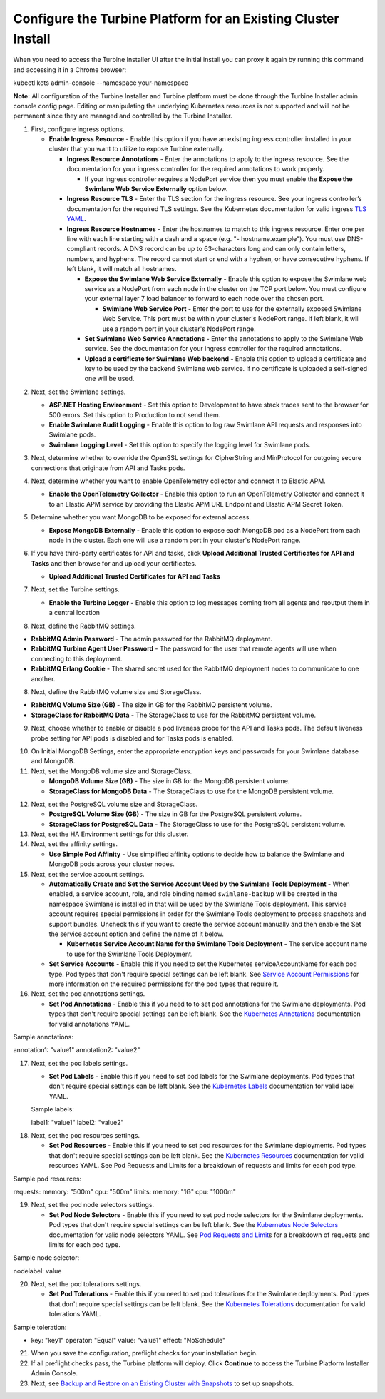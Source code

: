 Configure the Turbine Platform for an Existing Cluster Install
==============================================================

When you need to access the Turbine Installer UI after the initial
install you can proxy it again by running this command and accessing it
in a Chrome browser:

kubectl kots admin-console --namespace your-namespace

**Note:** All configuration of the Turbine Installer and Turbine
platform must be done through the Turbine Installer admin console config
page. Editing or manipulating the underlying Kubernetes resources is not
supported and will not be permanent since they are managed and
controlled by the Turbine Installer.

#. First, configure ingress options.

   -  **Enable Ingress Resource** - Enable this option if you have an
      existing ingress controller installed in your cluster that you
      want to utilize to expose Turbine externally.

      -  **Ingress Resource Annotations** - Enter the annotations to
         apply to the ingress resource. See the documentation for your
         ingress controller for the required annotations to work
         properly.

         -  If your ingress controller requires a NodePort service then
            you must enable the **Expose the Swimlane Web Service
            Externally** option below.

      -  **Ingress Resource TLS** - Enter the TLS section for the
         ingress resource. See your ingress controller’s documentation
         for the required TLS settings. See the Kubernetes documentation
         for valid ingress `TLS
         YAML <https://kubernetes.io/docs/concepts/services-networking/ingress/#tls>`__.

      -  **Ingress Resource Hostnames** - Enter the hostnames to match
         to this ingress resource. Enter one per line with each line
         starting with a dash and a space (e.g. "- hostname.example").
         You must use DNS-compliant records. A DNS record can be up to
         63-characters long and can only contain letters, numbers, and
         hyphens. The record cannot start or end with a hyphen, or have
         consecutive hyphens. If left blank, it will match all
         hostnames.

         -  **Expose the Swimlane Web Service Externally** - Enable this
            option to expose the Swimlane web service as a NodePort from
            each node in the cluster on the TCP port below. You must
            configure your external layer 7 load balancer to forward to
            each node over the chosen port.

            -  **Swimlane Web Service Port** - Enter the port to use for
               the externally exposed Swimlane Web Service. This port
               must be within your cluster's NodePort range. If left
               blank, it will use a random port in your cluster's
               NodePort range.

         -  **Set Swimlane Web Service Annotations** - Enter the
            annotations to apply to the Swimlane Web service. See the
            documentation for your ingress controller for the required
            annotations.

         -  **Upload a certificate for Swimlane Web backend** - Enable
            this option to upload a certificate and key to be used by
            the backend Swimlane web service. If no certificate is
            uploaded a self-signed one will be used.

2. Next, set the Swimlane settings.

   -  **ASP.NET Hosting Environment** - Set this option to Development
      to have stack traces sent to the browser for 500 errors. Set this
      option to Production to not send them.

   -  **Enable Swimlane Audit Logging** - Enable this option to log raw
      Swimlane API requests and responses into Swimlane pods.

   -  **Swimlane Logging Level** - Set this option to specify the
      logging level for Swimlane pods.

3. Next, determine whether to override the OpenSSL settings for
   CipherString and MinProtocol for outgoing secure connections that
   originate from API and Tasks pods.

4. Next, determine whether you want to enable OpenTelemetry collector
   and connect it to Elastic APM.

   -  **Enable the OpenTelemetry Collector** - Enable this option to run
      an OpenTelemetry Collector and connect it to an Elastic
      APM service by providing the Elastic APM URL Endpoint and Elastic
      APM Secret Token.

   |image1|

5. Determine whether you want MongoDB to be exposed for external access.

   -  **Expose MongoDB Externally** - Enable this option to expose each
      MongoDB pod as a NodePort from each node in the cluster. Each one
      will use a random port in your cluster's NodePort range.

   |image2|

6. If you have third-party certificates for API and tasks, click
   **Upload Additional Trusted Certificates for API and Tasks** and then
   browse for and upload your certificates.

   -  **Upload Additional Trusted Certificates for API and Tasks**

   |image3|

7. Next, set the Turbine settings.

   -  **Enable the Turbine Logger** - Enable this option to log messages
      coming from all agents and reoutput them in a central location

   |image4|

8. Next, define the RabbitMQ settings.

-  **RabbitMQ Admin Password** - The admin password for the RabbitMQ
   deployment.
-  **RabbitMQ Turbine Agent User Password** - The password for the user
   that remote agents will use when connecting to this deployment.
-  **RabbitMQ Erlang Cookie** - The shared secret used for the RabbitMQ
   deployment nodes to communicate to one another.

|image5|

8. Next, define the RabbitMQ volume size and StorageClass.

-  **RabbitMQ Volume Size (GB)** - The size in GB for the RabbitMQ
   persistent volume.
-  **StorageClass for RabbitMQ Data** - The StorageClass to use for the
   RabbitMQ persistent volume.

|image6|

9. Next, choose whether to enable or disable a pod liveness probe for
   the API and Tasks pods. The default liveness probe setting for API
   pods is disabled and for Tasks pods is enabled.

|image7|

10. On Initial MongoDB Settings, enter the appropriate encryption keys
    and passwords for your Swimlane database and MongoDB.

11. Next, set the MongoDB volume size and StorageClass.

    -  **MongoDB Volume Size (GB)** - The size in GB for the MongoDB
       persistent volume.

    -  **StorageClass for MongoDB Data** - The StorageClass to use for
       the MongoDB persistent volume.

|image8|

12. Next, set the PostgreSQL volume size and StorageClass.

    -  **PostgreSQL Volume Size (GB)** - The size in GB for the
       PostgreSQL persistent volume.

    -  **StorageClass for PostgreSQL Data** - The StorageClass to use
       for the PostgreSQL persistent volume.

13. Next, set the HA Environment settings for this cluster.

14. Next, set the affinity settings.

    -  **Use Simple Pod Affinity** - Use simplified affinity options to
       decide how to balance the Swimlane and MongoDB pods across your
       cluster nodes.

15. Next, set the service account settings.

    -  **Automatically Create and Set the Service Account Used by the
       Swimlane Tools Deployment** - When enabled, a service account,
       role, and role binding named ``swimlane-backup`` will be created
       in the namespace Swimlane is installed in that will be used by
       the Swimlane Tools deployment. This service account requires
       special permissions in order for the Swimlane Tools deployment to
       process snapshots and support bundles. Uncheck this if you want
       to create the service account manually and then enable the Set
       the service account option and define the name of it below.

       -  **Kubernetes Service Account Name for the Swimlane Tools
          Deployment** - The service account name to use for the
          Swimlane Tools Deployment.

    -  **Set Service Accounts** - Enable this if you need to set the
       Kubernetes serviceAccountName for each pod type. Pod types that
       don't require special settings can be left blank. See `Service
       Account Permissions <service-account-permissions.htm>`__ for more
       information on the required permissions for the pod types that
       require it.

16. Next, set the pod annotations settings.

    -  **Set Pod Annotations** - Enable this if you need to to set pod
       annotations for the Swimlane deployments. Pod types that don't
       require special settings can be left blank. See the `Kubernetes
       Annotations <https://kubernetes.io/docs/concepts/overview/working-with-objects/annotations/#syntax-and-character-set>`__
       documentation for valid annotations YAML.

Sample annotations:

annotation1: "value1" annotation2: "value2"

|image9|

17. Next, set the pod labels settings.

    -  **Set Pod Labels** - Enable this if you need to set pod labels
       for the Swimlane deployments. Pod types that don't require
       special settings can be left blank. See the `Kubernetes
       Labels <https://kubernetes.io/docs/concepts/overview/working-with-objects/labels/#syntax-and-character-set>`__
       documentation for valid label YAML.

    Sample labels:

    label1: "value1" label2: "value2"

|image10|

18. Next, set the pod resources settings.

    -  **Set Pod Resources** - Enable this if you need to set pod
       resources for the Swimlane deployments. Pod types that don't
       require special settings can be left blank. See the `Kubernetes
       Resources <https://kubernetes.io/docs/concepts/configuration/manage-resources-containers/>`__
       documentation for valid resources YAML. See Pod Requests and
       Limits for a breakdown of requests and limits for each pod type.

Sample pod resources:

requests: memory: "500m" cpu: "500m" limits: memory: "1G" cpu: "1000m"

|image11|

19. Next, set the pod node selectors settings.

    -  **Set Pod Node Selectors** - Enable this if you need to set pod
       node selectors for the Swimlane deployments. Pod types that don't
       require special settings can be left blank. See the `Kubernetes
       Node
       Selectors <https://kubernetes.io/docs/concepts/scheduling-eviction/assign-pod-node/#nodeselector>`__
       documentation for valid node selectors YAML. See `Pod Requests
       and Limit <pod-requests-and-limits.htm>`__\ s for a breakdown of
       requests and limits for each pod type.

Sample node selector:

nodelabel: value

|image12|

20. Next, set the pod tolerations settings.

    -  **Set Pod Tolerations** - Enable this if you need to set pod
       tolerations for the Swimlane deployments. Pod types that don't
       require special settings can be left blank. See the `Kubernetes
       Tolerations <https://kubernetes.io/docs/concepts/scheduling-eviction/taint-and-toleration/>`__
       documentation for valid tolerations YAML.

Sample toleration:

- key: "key1" operator: "Equal" value: "value1" effect: "NoSchedule"

|image13|

21. When you save the configuration, preflight checks for your
    installation begin.

22. If all preflight checks pass, the Turbine platform will deploy.
    Click **Continue** to access the Turbine Platform Installer Admin
    Console.

23. Next, see `Backup and Restore on an Existing Cluster with
    Snapshots <backup-and-restore-on-an-existing-cluster-with-snapshots.htm>`__
    to set up snapshots.

.. |image1| image:: ../Resources/Images/telemetry.png
.. |image2| image:: ../Resources/Images/expose_mongo.png
.. |image3| image:: ../Resources/Images/third_party_certs_settings.png
.. |image4| image:: ../Resources/Images/turbine_settings.png
.. |image5| image:: ../Resources/Images/rabbitmq_settings.png
.. |image6| image:: ../Resources/Images/rabbitmq_storage.png
.. |image7| image:: ../Resources/Images/liveness_probe.png
.. |image8| image:: ../Resources/Images/mongo_size_and_storageclass.png
.. |image9| image:: ../Resources/Images/pod_annotations_settings.png
.. |image10| image:: ../Resources/Images/pod_labels_settings.png
.. |image11| image:: ../Resources/Images/pod_resources_settings.png
.. |image12| image:: ../Resources/Images/pod_node_selectors_settings.png
.. |image13| image:: ../Resources/Images/pod_tolerations_settings.png
